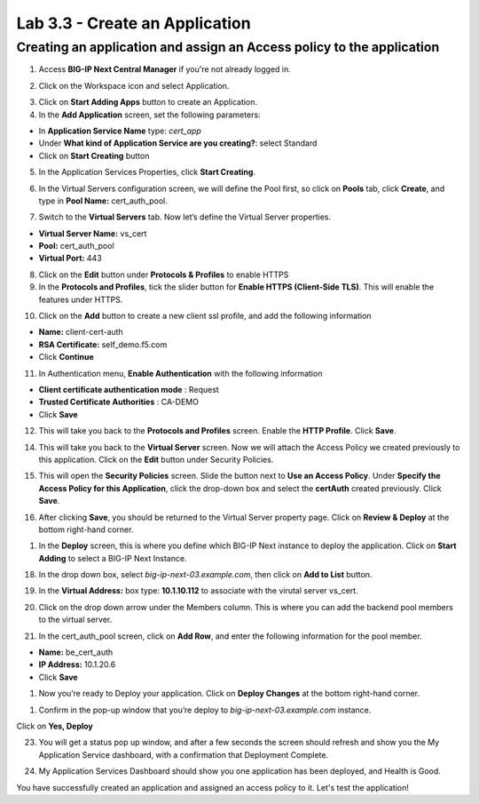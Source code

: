 Lab 3.3 - Create an Application
###############################

Creating an application and assign an Access policy to the application
**********************************************************************

1. Access **BIG-IP Next Central Manager** if you're not already logged in.

.. image:: images/lab3-cmlogin.png
    :width: 600 px

2. Click on the Workspace icon and select Application.

.. image:: images/lab3-app1.png
    :width: 600 px

3. Click on **Start Adding Apps** button to create an Application.

4. In the **Add Application** screen, set the following parameters:

- In **Application Service Name** type: *cert_app*
- Under **What kind of Application Service are you creating?**: select Standard
- Click on **Start Creating** button

5. In the Application Services Properties, click **Start Creating**.

.. image:: images/lab3-createapp2.png
    :width: 600 px

6. In the Virtual Servers configuration screen, we will define the Pool first, so click on **Pools** tab, click **Create**, and type in **Pool Name:** cert_auth_pool.

.. image:: images/lab3-createapp3.png
    :width: 600 px

7. Switch to the **Virtual Servers** tab. Now let’s define the Virtual Server properties.

- **Virtual Server Name:** vs_cert
- **Pool:** cert_auth_pool
- **Virtual Port:** 443

.. image:: images/lab3-createapp4.png
    :width: 600 px

8. Click on the **Edit** button under **Protocols & Profiles** to enable HTTPS 

9. In the **Protocols and Profiles**, tick the slider button for **Enable HTTPS (Client-Side TLS)**. This will enable the features under HTTPS.

.. image:: images/lab3-pp.png
    :width: 600 px

10. Click on the **Add** button to create a new client ssl profile, and add the following information

- **Name:** client-cert-auth
- **RSA Certificate:** self_demo.f5.com
- Click **Continue**

.. image:: images/lab3-client-cert-config.png
    :width: 600 px

11.  In Authentication menu, **Enable Authentication** with the following information

- **Client certificate authentication mode** : Request
- **Trusted Certificate Authorities** : CA-DEMO
- Click **Save**

.. image:: images/lab3-profile-auth.png
    :width: 600 px


12.   This will take you back to the **Protocols and Profiles** screen. Enable the **HTTP Profile**. Click **Save**. 

.. image:: images/lab3-http-profile.png
    :width: 600 px

14.  This will take you back to the **Virtual Server** screen. Now we will attach the Access Policy we created previously to this application. Click on the **Edit** button under Security Policies.

.. image:: images/lab3-vscertauth.png
    :width: 600 px

15. This will open the **Security Policies** screen. Slide the button next to **Use an Access Policy**. Under **Specify the Access Policy for this Application**, click the drop-down box and select the **certAuth** created previously. Click **Save**.

.. image:: images/lab3-vsaddpolicy.png
    :width: 600 px

16.  After clicking **Save**, you should be returned to the Virtual Server property page. Click on **Review & Deploy** at the bottom right-hand corner.    

.. image:: images/lab3-revdeploy.png
    :width: 600 px

1.  In the **Deploy** screen, this is where you define which BIG-IP Next instance to deploy the application. Click on **Start Adding** to select a BIG-IP Next Instance.

.. image:: images/lab3-deployto.png
    :width: 600 px

18. In the drop down box, select *big-ip-next-03.example.com*, then click on **Add to List** button.

.. image:: images/lab3-deployto2.png
    :width: 600 px

19. In the **Virtual Address:** box type: **10.1.10.112** to associate with the virutal server vs_cert. 

.. image:: images/lab3-vsinstance.png
    :width: 600 px

20.  Click on the drop down arrow under the Members column. This is where you can add the backend pool members to the virtual server. 

.. image:: images/lab3-poolmember.png
    :width: 600 px

21. In the cert_auth_pool screen, click on **Add Row**, and enter the following information for the pool member.

- **Name:** be_cert_auth
- **IP Address:** 10.1.20.6
- Click **Save**

.. image:: images/lab3-certauthpool.png
    :width: 600 px

1.  Now you’re ready to Deploy your application. Click on **Deploy Changes** at the bottom right-hand corner.

.. image:: images/lab3-deploychanges.png
    :width: 600 px

1.  Confirm in the pop-up window that you’re deploy to *big-ip-next-03.example.com* instance.

.. image:: images/lab3-yesdeploy.png
    :width: 600 px

Click on **Yes, Deploy**

23. You will get a status pop up window, and after a few seconds the screen should refresh and show you the My Application Service dashboard, with a confirmation that Deployment Complete.

.. image:: images/lab3-deploystatus.png
    :width: 600 px
.. image:: images/lab3-deploycomp.png
    :width: 600 px

24. My Application Services Dashboard should show you one application has been deployed, and Health is Good. 

.. image:: images/lab3-appdash.png
    :width: 600 px

You have successfully created an application and assigned an access policy to it. Let's test the application!




